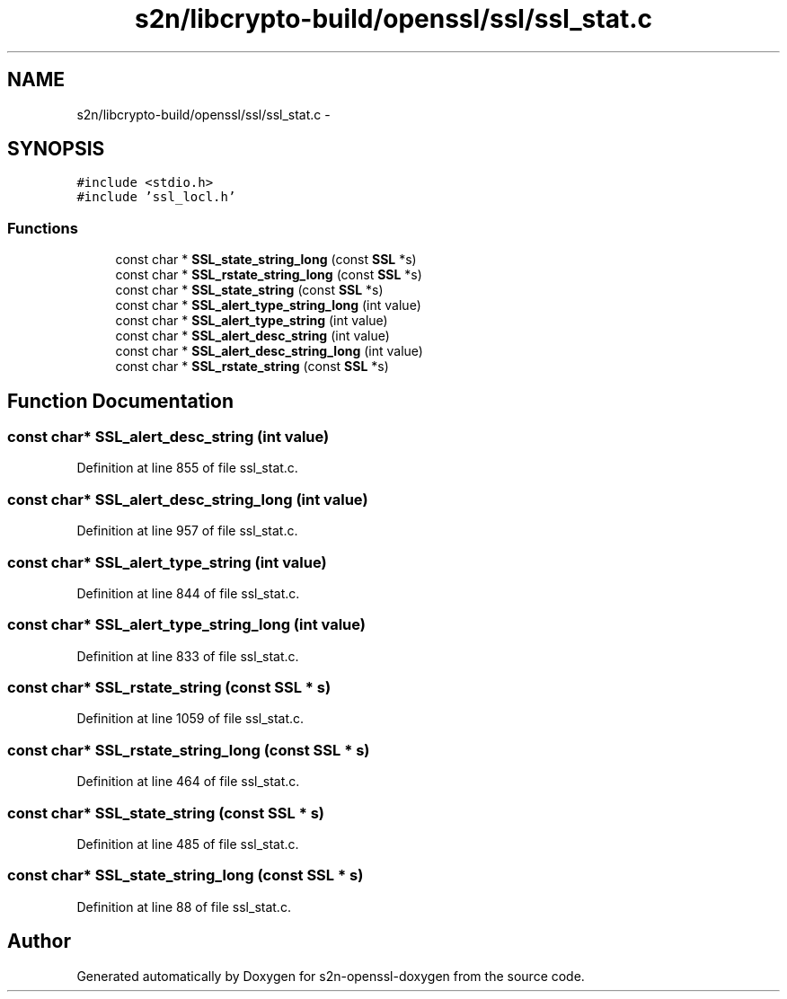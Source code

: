 .TH "s2n/libcrypto-build/openssl/ssl/ssl_stat.c" 3 "Thu Jun 30 2016" "s2n-openssl-doxygen" \" -*- nroff -*-
.ad l
.nh
.SH NAME
s2n/libcrypto-build/openssl/ssl/ssl_stat.c \- 
.SH SYNOPSIS
.br
.PP
\fC#include <stdio\&.h>\fP
.br
\fC#include 'ssl_locl\&.h'\fP
.br

.SS "Functions"

.in +1c
.ti -1c
.RI "const char * \fBSSL_state_string_long\fP (const \fBSSL\fP *s)"
.br
.ti -1c
.RI "const char * \fBSSL_rstate_string_long\fP (const \fBSSL\fP *s)"
.br
.ti -1c
.RI "const char * \fBSSL_state_string\fP (const \fBSSL\fP *s)"
.br
.ti -1c
.RI "const char * \fBSSL_alert_type_string_long\fP (int value)"
.br
.ti -1c
.RI "const char * \fBSSL_alert_type_string\fP (int value)"
.br
.ti -1c
.RI "const char * \fBSSL_alert_desc_string\fP (int value)"
.br
.ti -1c
.RI "const char * \fBSSL_alert_desc_string_long\fP (int value)"
.br
.ti -1c
.RI "const char * \fBSSL_rstate_string\fP (const \fBSSL\fP *s)"
.br
.in -1c
.SH "Function Documentation"
.PP 
.SS "const char* SSL_alert_desc_string (int value)"

.PP
Definition at line 855 of file ssl_stat\&.c\&.
.SS "const char* SSL_alert_desc_string_long (int value)"

.PP
Definition at line 957 of file ssl_stat\&.c\&.
.SS "const char* SSL_alert_type_string (int value)"

.PP
Definition at line 844 of file ssl_stat\&.c\&.
.SS "const char* SSL_alert_type_string_long (int value)"

.PP
Definition at line 833 of file ssl_stat\&.c\&.
.SS "const char* SSL_rstate_string (const \fBSSL\fP * s)"

.PP
Definition at line 1059 of file ssl_stat\&.c\&.
.SS "const char* SSL_rstate_string_long (const \fBSSL\fP * s)"

.PP
Definition at line 464 of file ssl_stat\&.c\&.
.SS "const char* SSL_state_string (const \fBSSL\fP * s)"

.PP
Definition at line 485 of file ssl_stat\&.c\&.
.SS "const char* SSL_state_string_long (const \fBSSL\fP * s)"

.PP
Definition at line 88 of file ssl_stat\&.c\&.
.SH "Author"
.PP 
Generated automatically by Doxygen for s2n-openssl-doxygen from the source code\&.
